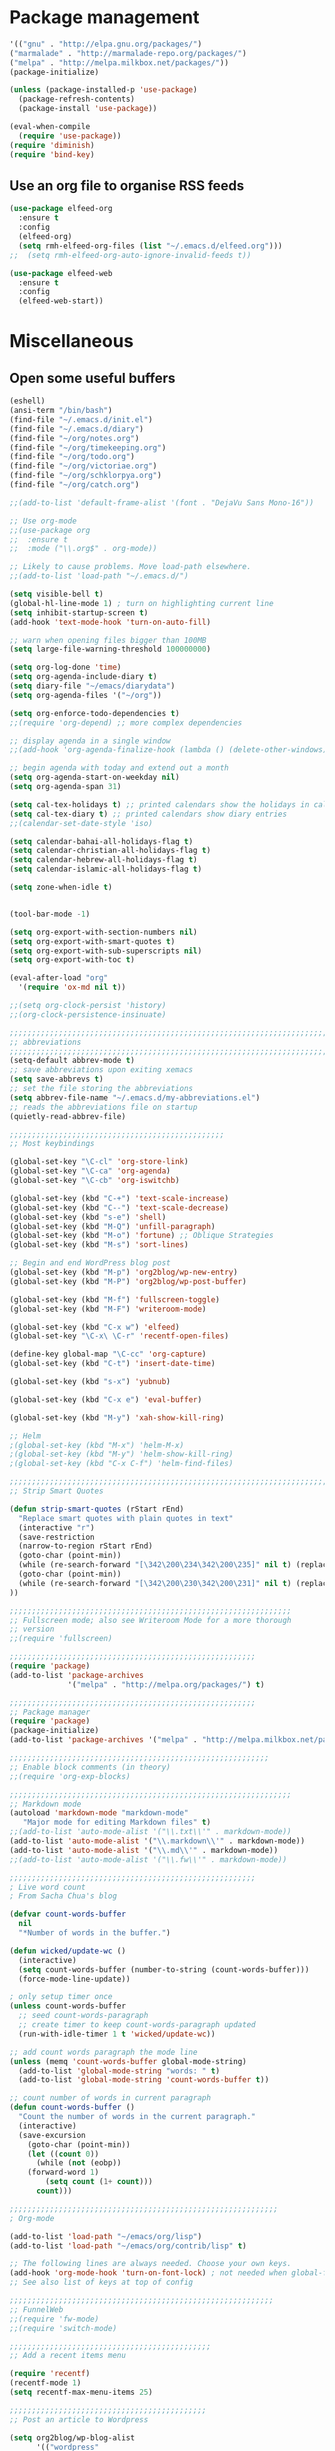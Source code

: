 * Package management
#+BEGIN_SRC emacs-lisp
'(("gnu" . "http://elpa.gnu.org/packages/")
("marmalade" . "http://marmalade-repo.org/packages/")
("melpa" . "http://melpa.milkbox.net/packages/"))
(package-initialize)

(unless (package-installed-p 'use-package)
  (package-refresh-contents)
  (package-install 'use-package))

(eval-when-compile
  (require 'use-package))
(require 'diminish)
(require 'bind-key)
#+END_SRC

** Use an org file to organise RSS feeds
#+BEGIN_SRC emacs-lisp
(use-package elfeed-org
  :ensure t
  :config
  (elfeed-org)
  (setq rmh-elfeed-org-files (list "~/.emacs.d/elfeed.org")))
;;  (setq rmh-elfeed-org-auto-ignore-invalid-feeds t))

(use-package elfeed-web
  :ensure t
  :config
  (elfeed-web-start))
#+END_SRC

* Miscellaneous

** Open some useful buffers

#+BEGIN_SRC emacs-lisp
(eshell)
(ansi-term "/bin/bash")
(find-file "~/.emacs.d/init.el")
(find-file "~/.emacs.d/diary")
(find-file "~/org/notes.org")
(find-file "~/org/timekeeping.org")
(find-file "~/org/todo.org")
(find-file "~/org/victoriae.org")
(find-file "~/org/schklorpya.org")
(find-file "~/org/catch.org")
#+END_SRC

#+BEGIN_SRC emacs-lisp
;;(add-to-list 'default-frame-alist '(font . "DejaVu Sans Mono-16"))

;; Use org-mode
;;(use-package org
;;  :ensure t
;;  :mode ("\\.org$" . org-mode))

;; Likely to cause problems. Move load-path elsewhere.
;;(add-to-list 'load-path "~/.emacs.d/")

(setq visible-bell t)
(global-hl-line-mode 1) ; turn on highlighting current line
(setq inhibit-startup-screen t)
(add-hook 'text-mode-hook 'turn-on-auto-fill)

;; warn when opening files bigger than 100MB
(setq large-file-warning-threshold 100000000)

(setq org-log-done 'time)
(setq org-agenda-include-diary t)
(setq diary-file "~/emacs/diarydata")
(setq org-agenda-files '("~/org"))

(setq org-enforce-todo-dependencies t)
;;(require 'org-depend) ;; more complex dependencies

;; display agenda in a single window
;;(add-hook 'org-agenda-finalize-hook (lambda () (delete-other-windows)))

;; begin agenda with today and extend out a month
(setq org-agenda-start-on-weekday nil)
(setq org-agenda-span 31)

(setq cal-tex-holidays t) ;; printed calendars show the holidays in calendar-holidays
(setq cal-tex-diary t) ;; printed calendars show diary entries
;;(calendar-set-date-style 'iso)

(setq calendar-bahai-all-holidays-flag t)
(setq calendar-christian-all-holidays-flag t)
(setq calendar-hebrew-all-holidays-flag t)
(setq calendar-islamic-all-holidays-flag t)

(setq zone-when-idle t)


(tool-bar-mode -1)

(setq org-export-with-section-numbers nil)
(setq org-export-with-smart-quotes t)
(setq org-export-with-sub-superscripts nil)
(setq org-export-with-toc t)

(eval-after-load "org"
  '(require 'ox-md nil t))

;;(setq org-clock-persist 'history)
;;(org-clock-persistence-insinuate)

;;;;;;;;;;;;;;;;;;;;;;;;;;;;;;;;;;;;;;;;;;;;;;;;;;;;;;;;;;;;;;;;;;;;;;;;;;;;
;; abbreviations                                                          ;;
;;;;;;;;;;;;;;;;;;;;;;;;;;;;;;;;;;;;;;;;;;;;;;;;;;;;;;;;;;;;;;;;;;;;;;;;;;;;
(setq-default abbrev-mode t)
;; save abbreviations upon exiting xemacs
(setq save-abbrevs t)
;; set the file storing the abbreviations
(setq abbrev-file-name "~/.emacs.d/my-abbreviations.el")
;; reads the abbreviations file on startup
(quietly-read-abbrev-file)

;;;;;;;;;;;;;;;;;;;;;;;;;;;;;;;;;;;;;;;;;;;;;;;;
;; Most keybindings

(global-set-key "\C-cl" 'org-store-link)
(global-set-key "\C-ca" 'org-agenda)
(global-set-key "\C-cb" 'org-iswitchb)

(global-set-key (kbd "C-+") 'text-scale-increase)
(global-set-key (kbd "C--") 'text-scale-decrease)
(global-set-key (kbd "s-e") 'shell)
(global-set-key (kbd "M-Q") 'unfill-paragraph)
(global-set-key (kbd "M-o") 'fortune) ;; Oblique Strategies
(global-set-key (kbd "M-s") 'sort-lines)

;; Begin and end WordPress blog post
(global-set-key (kbd "M-p") 'org2blog/wp-new-entry)
(global-set-key (kbd "M-P") 'org2blog/wp-post-buffer)

(global-set-key (kbd "M-f") 'fullscreen-toggle)
(global-set-key (kbd "M-F") 'writeroom-mode)

(global-set-key (kbd "C-x w") 'elfeed)
(global-set-key "\C-x\ \C-r" 'recentf-open-files)

(define-key global-map "\C-cc" 'org-capture)
(global-set-key (kbd "C-t") 'insert-date-time)

(global-set-key (kbd "s-x") 'yubnub)

(global-set-key (kbd "C-x e") 'eval-buffer)

(global-set-key (kbd "M-y") 'xah-show-kill-ring)

;; Helm
;(global-set-key (kbd "M-x") 'helm-M-x)
;(global-set-key (kbd "M-y") 'helm-show-kill-ring)
;(global-set-key (kbd "C-x C-f") 'helm-find-files)

;;;;;;;;;;;;;;;;;;;;;;;;;;;;;;;;;;;;;;;;;;;;;;;;;;;;;;;;;;;;;;;;;;;;;;;;;;;;
;; Strip Smart Quotes

(defun strip-smart-quotes (rStart rEnd)
  "Replace smart quotes with plain quotes in text"
  (interactive "r")
  (save-restriction
  (narrow-to-region rStart rEnd)
  (goto-char (point-min))
  (while (re-search-forward "[\342\200\234\342\200\235]" nil t) (replace-match "\"" nil t))
  (goto-char (point-min))
  (while (re-search-forward "[\342\200\230\342\200\231]" nil t) (replace-match "'" nil t))
))

;;;;;;;;;;;;;;;;;;;;;;;;;;;;;;;;;;;;;;;;;;;;;;;;;;;;;;;;;;;;;;;
;; Fullscreen mode; also see Writeroom Mode for a more thorough
;; version
;;(require 'fullscreen)

;;;;;;;;;;;;;;;;;;;;;;;;;;;;;;;;;;;;;;;;;;;;;;;;;;;;;;;
(require 'package)
(add-to-list 'package-archives
             '("melpa" . "http://melpa.org/packages/") t)

;;;;;;;;;;;;;;;;;;;;;;;;;;;;;;;;;;;;;;;;;;;;;;;;;;;;;;;
;; Package manager
(require 'package)
(package-initialize)
(add-to-list 'package-archives '("melpa" . "http://melpa.milkbox.net/packages/") t)

;;;;;;;;;;;;;;;;;;;;;;;;;;;;;;;;;;;;;;;;;;;;;;;;;;;;;;;;;;
;; Enable block comments (in theory)
;;(require 'org-exp-blocks)

;;;;;;;;;;;;;;;;;;;;;;;;;;;;;;;;;;;;;;;;;;;;;;;;;;;;;;;;;;;;;;;
;; Markdown mode
(autoload 'markdown-mode "markdown-mode"
   "Major mode for editing Markdown files" t)
;;(add-to-list 'auto-mode-alist '("\\.txt\\'" . markdown-mode))
(add-to-list 'auto-mode-alist '("\\.markdown\\'" . markdown-mode))
(add-to-list 'auto-mode-alist '("\\.md\\'" . markdown-mode))
;;(add-to-list 'auto-mode-alist '("\\.fw\\'" . markdown-mode))

;;;;;;;;;;;;;;;;;;;;;;;;;;;;;;;;;;;;;;;;;;;;;;;;;;;;;;;
; Live word count
; From Sacha Chua's blog

(defvar count-words-buffer
  nil
  "*Number of words in the buffer.")

(defun wicked/update-wc ()
  (interactive)
  (setq count-words-buffer (number-to-string (count-words-buffer)))
  (force-mode-line-update))
  
; only setup timer once
(unless count-words-buffer
  ;; seed count-words-paragraph
  ;; create timer to keep count-words-paragraph updated
  (run-with-idle-timer 1 t 'wicked/update-wc))

;; add count words paragraph the mode line
(unless (memq 'count-words-buffer global-mode-string)
  (add-to-list 'global-mode-string "words: " t)
  (add-to-list 'global-mode-string 'count-words-buffer t)) 

;; count number of words in current paragraph
(defun count-words-buffer ()
  "Count the number of words in the current paragraph."
  (interactive)
  (save-excursion
    (goto-char (point-min))
    (let ((count 0))
      (while (not (eobp))
	(forward-word 1)
        (setq count (1+ count)))
      count)))

;;;;;;;;;;;;;;;;;;;;;;;;;;;;;;;;;;;;;;;;;;;;;;;;;;;;;;;;;;;;
; Org-mode

(add-to-list 'load-path "~/emacs/org/lisp")
(add-to-list 'load-path "~/emacs/org/contrib/lisp" t)

;; The following lines are always needed. Choose your own keys.
(add-hook 'org-mode-hook 'turn-on-font-lock) ; not needed when global-font-lock-mode is on
;; See also list of keys at top of config
 
;;;;;;;;;;;;;;;;;;;;;;;;;;;;;;;;;;;;;;;;;;;;;;;;;;;;;;;;;;;
;; FunnelWeb
;;(require 'fw-mode)
;;(require 'switch-mode)

;;;;;;;;;;;;;;;;;;;;;;;;;;;;;;;;;;;;;;;;;;;;;
;; Add a recent items menu

(require 'recentf)
(recentf-mode 1)
(setq recentf-max-menu-items 25)

;;;;;;;;;;;;;;;;;;;;;;;;;;;;;;;;;;;;;;;;;;;;
;; Post an article to Wordpress

(setq org2blog/wp-blog-alist
      '(("wordpress"
         :url "https://oddsnentities.wordpress.com/xmlrpc.php"
         :username "oddsnentities"
         :default-title "TK"
         :default-categories ("TK" "TK")
         :tags-as-categories nil)))

;;;;;;;;;;;;;;;;;;;;;;;;;;;;;;;;;;;;;;;;;;;;
;; Markdown exporter
;; conflicts with clocking
;;(eval-after-load "org"
;;  '(require 'ox-md nil t))

;;;;;;;;;;;;;;;;;;;;;;;;;;;;;;;;;;;;;;;;;;;;;;;;;
;; checks (on saving) whether the file you edit contains a shebang, 
;; and if yes, makes it executable
(add-hook 'after-save-hook
'executable-make-buffer-file-executable-if-script-p) 

;;;;;;;;;;;;;;;;;;;;;;;;;;;;;;;;;;;;;;;;;;;;;;;;;;;;;;;;;;;;;;;;;;;;;;;;;;;;;
;; Unfill Paragraph -- from sachac via Michael Fogleman
(defun unfill-paragraph (&optional region)
  "Takes a multi-line paragraph and makes it into a single line of text."
  (interactive (progn
                 (barf-if-buffer-read-only)
                 (list t)))
  (let ((fill-column (point-max)))
    (fill-paragraph nil region)))

;;;;;;;;;;;;;;;;;;;;;;;;;;;;;;;;;;;;;;;;;;;;;;;;;;;;;;;;;;;;;;;;;;;;;;;;;;;;
;; TODO keywords

(setq org-todo-keywords
       '((sequence "TODO" "RESEARCH" "|" "DONE" "DELEGATED" "CANCELLED")))

;;;;;;;;;;;;;;;;;;;;;;;;;;;;;;;;;;;;;;;;;;;;;;;;;;;;;;;;;;;;;;;;;;;;;;;;;;;;;
;; Org Capture

(setq org-capture-templates
      '(("t" "Todo" entry (file "~/Dropbox/org/catch.org")
             "**** TODO %?\n")
        ("h" "Catch" entry (file+datetree "~/Dropbox/org/catch.org")
             "* %?\n")
        ("v" "Victoriae" plain (file "~/Dropbox/org/victoriae.org")
	 "\n\n%?\n")
	("x" "org-protocol" entry (file "~/web.org")
	 "* TODO Review %c\n%U\n%i\n" :immediate-finish)))

(define-key global-map "\C-ct"
        (lambda () (interactive) (org-capture nil "t")))

(define-key global-map "\C-ch"
        (lambda () (interactive) (org-capture nil "h")))

(define-key global-map "\C-cv"
        (lambda () (interactive) (org-capture nil "v")))

;;;;;;;;;;;;;;;;;;;;;;;;;;;;;;;;;;;;;;;;;;;;;;;;;;;;;;;;;;;;;;;;;;;;;;;;;;;;
;; Yubnub

(defun yubnub (command)
  "Use `browse-url' to submit a command to yubnub and open
result in an external browser defined in `browse-url-browser-function'.

To get started, `M-x yubnub <RET> ls <RET>' will return a list of 
all yubnub commands."
  (interactive "sYubnub: ")
  (browse-url 
   (concat "http://yubnub.org/parser/parse?command=" command)))

;;;;;;;;;;;;;;;;;;;;;;;;;;;;;;;;;;;;;;;;;;;;;;;;;;;;;;;;;;;;;;;;;;;;;;;;;;;
;; gforth.el
(autoload 'forth-mode "gforth.el")
     (setq auto-mode-alist (cons '("\\.fs\\'" . forth-mode)
			    auto-mode-alist))
     (autoload 'forth-block-mode "gforth.el")
     (setq auto-mode-alist (cons '("\\.fb\\'" . forth-block-mode)
			    auto-mode-alist))
     (add-hook 'forth-mode-hook (function (lambda ()
        ;; customize variables here:
        (setq forth-indent-level 4)
        (setq forth-minor-indent-level 2)
        (setq forth-hilight-level 3)
        ;;; ...
     )))

;;;;;;;;;;;;;;;;;;;;;;;;;;;;;;;;;;;;;;;;;;;;;;;;;;;;;;;;;;;;;;;;;;;;;;;;;;;
;; Org in calendar
(add-hook 'org-finalize-agenda-hook
  (lambda ()
    (setq appt-message-warning-time 10        ;; warn 10 min in advance
          appt-display-diary nil              ;; don't display diary when (appt-activate) is called
          appt-display-mode-line t            ;; show in the modeline
          appt-display-format 'window         ;; display notification in window
          calendar-mark-diary-entries-flag t) ;; mark diary entries in calendar
    (org-agenda-to-appt)                      ;; copy all agenda schedule to appointments
    (appt-activate 1)))                       ;; active appt (appointment notification)

;;;;;;;;;;;;;;;;;;;;;;;;;;;;;;;;;;;;;;;;;;;;;;;;;;;;;;;;;;;;;;;;;;;;;;;;;;;
;; patch org mode to use vertical splitting
(defadvice org-prepare-agenda (after org-fix-split)
  (toggle-window-split))
(ad-activate 'org-prepare-agenda)

(defun toggle-window-split ()
  (interactive)
  (if (= (count-windows) 2)
      (let* ((this-win-buffer (window-buffer))
	     (next-win-buffer (window-buffer (next-window)))
	     (this-win-edges (window-edges (selected-window)))
	     (next-win-edges (window-edges (next-window)))
	     (this-win-2nd (not (and (<= (car this-win-edges)
					 (car next-win-edges))
				     (<= (cadr this-win-edges)
					 (cadr next-win-edges)))))
	     (splitter
	      (if (= (car this-win-edges)
		     (car (window-edges (next-window))))
		  'split-window-horizontally
		'split-window-vertically)))
	(delete-other-windows)
	(let ((first-win (selected-window)))
	  (funcall splitter)
	  (if this-win-2nd (other-window 1))
	  (set-window-buffer (selected-window) this-win-buffer)
	  (set-window-buffer (next-window) next-win-buffer)
	  (select-window first-win)
	  (if this-win-2nd (other-window 1))))))

(define-key ctl-x-4-map "t" 'toggle-window-split)

;;;;;;;;;;;;;;;;;;;;;;;;;;;;;;;;;;;;;;;;;;;;;;;;;;;;;;;;;;;;;;;;;;;;;;;
;; Xah Lee

(defun insert-date-time ()
  "Insert current date-time string in full
ISO 8601 format.
Example: 2010-11-29T23:23:35-08:00
See: URL `http://en.wikipedia.org/wiki/ISO_8601'
"
  (interactive)
  (when (use-region-p)
    (delete-region (region-beginning) (region-end) )
    )
  (insert
   (concat
    (format-time-string "%Y-%m-%dT%T")
    ((lambda (x) (concat (substring x 0 3) ":" (substring x 3 5)))
     (format-time-string "%z")))))

;;;;;;;;;;;;;;;;;;;;;;;;;;;;;;;;;;;;;;;;;;;;;;;;;;;;;;;;;;;;;;;;;;;;;;;;;;;;

;;;;;;;;;;;;;;;;;;;;;;;;;;;;;;;;;;;;;;;;;;;;;;;;;;;;;;;;;;;;;;;;;;;;;;;;;;;;
;; function to wrap blocks of text in org templates                       ;;
;; e.g. latex or src etc                                                  ;;
;;;;;;;;;;;;;;;;;;;;;;;;;;;;;;;;;;;;;;;;;;;;;;;;;;;;;;;;;;;;;;;;;;;;;;;;;;;;
(defun org-begin-template ()
  "Make a template at point."
  (interactive)
  (if (org-at-table-p)
      (call-interactively 'org-table-rotate-recalc-marks)
    (let* ((choices '(("s" . "SRC")
                      ("e" . "EXAMPLE")
                      ("q" . "QUOTE")
                      ("v" . "VERSE")
                      ("c" . "CENTER")
                      ("l" . "LaTeX")
                      ("h" . "HTML")
                      ("a" . "ASCII")))
           (key
            (key-description
             (vector
              (read-key
               (concat (propertize "Template type: " 'face 'minibuffer-prompt)
                       (mapconcat (lambda (choice)
                                    (concat (propertize (car choice) 'face 'font-lock-type-face)
                                            ": "
                                            (cdr choice)))
                                  choices
                                  ", ")))))))
      (let ((result (assoc key choices)))
        (when result
          (let ((choice (cdr result)))
            (cond
             ((region-active-p)
              (let ((start (region-beginning))
                    (end (region-end)))
                (goto-char end)
                (insert "#+END_" choice "\n")
                (goto-char start)
                (insert "#+BEGIN_" choice "\n")))
             (t
              (insert "#+BEGIN_" choice "\n")
              (save-excursion (insert "#+END_" choice))))))))))

;;bind to key
(define-key org-mode-map (kbd "C-<") 'org-begin-template)

(put 'upcase-region 'disabled nil)

;;Org as word processor
;;(setq org-hide-emphasis-markers t)

(font-lock-add-keywords 'org-mode
                        '(("^ +\\([-*]\\) "
                           (0 (prog1 () (compose-region (match-beginning 1) (match-end 1) "•"))))))

(custom-set-variables
 ;; custom-set-variables was added by Custom.
 ;; If you edit it by hand, you could mess it up, so be careful.
 ;; Your init file should contain only one such instance.
 ;; If there is more than one, they won't work right.
 '(package-selected-packages
   (quote
    (init-magit org-link-minor-mode pandoc-mode elfeed-web elfeed-org use-package ace-jump-mode yaoddmuse pdf-tools magit melpa-upstream-visit org))))
(custom-set-faces
 ;; custom-set-faces was added by Custom.
 ;; If you edit it by hand, you could mess it up, so be careful.
 ;; Your init file should contain only one such instance.
 ;; If there is more than one, they won't work right.
 '(org-document-title ((t (:inherit default :weight bold :foreground "black" :family "Sans Serif" :height 1.5 :underline nil))))
 '(org-level-1 ((t (:inherit default :weight bold :foreground "black" :family "Sans Serif" :height 1.75))))
 '(org-level-2 ((t (:inherit default :weight bold :foreground "black" :family "Sans Serif" :height 1.5))))
 '(org-level-3 ((t (:inherit default :weight bold :foreground "black" :family "Sans Serif" :height 1.25))))
 '(org-level-4 ((t (:inherit default :weight bold :foreground "black" :family "Sans Serif" :height 1.1))))
 '(org-level-5 ((t (:inherit default :weight bold :foreground "black" :family "Sans Serif"))))
 '(org-level-6 ((t (:inherit default :weight bold :foreground "black" :family "Sans Serif"))))
 '(org-level-7 ((t (:inherit default :weight bold :foreground "black" :family "Sans Serif"))))
 '(org-level-8 ((t (:inherit default :weight bold :foreground "black" :family "Sans Serif")))))


(defun xah-show-kill-ring ()
  "Insert all `kill-ring' content in a new buffer.

URL `http://ergoemacs.org/emacs/emacs_show_kill_ring.html'
Version 2017-06-19"
  (interactive)
  (let (($buf (generate-new-buffer "untitled")))
    (progn
      (switch-to-buffer $buf)
      (funcall 'fundamental-mode)
      (setq buffer-offer-save t)
      (dolist (x kill-ring )
        (insert x "\n--------------------------------------------------\n\n"))
      (goto-char (point-min)))))


;;(setq mouse-buffer-menu-maxlen 20)

;; After Michael Fogleman
(setq browse-url-browser-function 'browse-url-generic
      browse-url-generic-program "firefox")
;;(bind-key "C-c B" 'browse-url-at-point)


;;(use-package pandoc-mode
;;  :ensure t
;;  :config
;;  (add-hook 'markdown-mode-hook 'pandoc-mode)
;;  (add-hook 'org-mode-hook 'pandoc-mode)
;;  (add-hook 'pandoc-mode-hook 'pandoc-load-default-settings))

(use-package magit
  :ensure t
  :config
)
#+END_SRC
